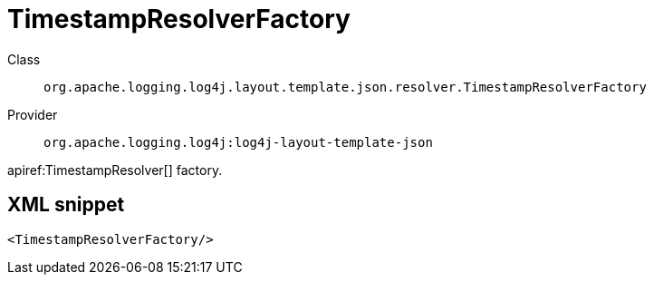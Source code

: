////
Licensed to the Apache Software Foundation (ASF) under one or more
contributor license agreements. See the NOTICE file distributed with
this work for additional information regarding copyright ownership.
The ASF licenses this file to You under the Apache License, Version 2.0
(the "License"); you may not use this file except in compliance with
the License. You may obtain a copy of the License at

    https://www.apache.org/licenses/LICENSE-2.0

Unless required by applicable law or agreed to in writing, software
distributed under the License is distributed on an "AS IS" BASIS,
WITHOUT WARRANTIES OR CONDITIONS OF ANY KIND, either express or implied.
See the License for the specific language governing permissions and
limitations under the License.
////

[#org_apache_logging_log4j_layout_template_json_resolver_TimestampResolverFactory]
= TimestampResolverFactory

Class:: `org.apache.logging.log4j.layout.template.json.resolver.TimestampResolverFactory`
Provider:: `org.apache.logging.log4j:log4j-layout-template-json`


apiref:TimestampResolver[] factory.

[#org_apache_logging_log4j_layout_template_json_resolver_TimestampResolverFactory-XML-snippet]
== XML snippet
[source, xml]
----
<TimestampResolverFactory/>
----
